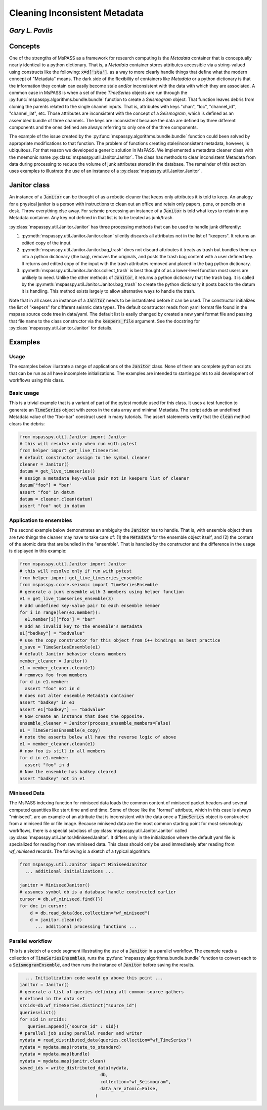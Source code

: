 .. _cleaning_metadata:

================================================
Cleaning Inconsistent Metadata
================================================
*Gary L. Pavlis*
--------------------

Concepts
----------
One of the strengths of MsPASS as a framework for research computing is the
`Metadata` container that is conceptually nearly identical to a python dictionary.
That is, a `Metadata` container stores attributes accessible via a string-valued
using constructs like the following:  :code:`x=d['sta']`.
as a way to more clearly handle things that define what the
modern concept of "Metadata" means.   The dark side of the flexibility
of containers like `Metadata` or a python dictionary is that the information
they contain can easily become stale and/or inconsistent with the data
with which they are associated.  A common case in MsPASS is when
a set of three `TimeSeries` objects are run through the
:py:func:`mspasspy.algorithms.bundle.bundle` function to create a `Seismogram`
object.   That function leaves debris from cloning the parents
related to the single channel inputs.   That is, attributes with
keys "chan", "loc", "channel_id", "channel_lat", etc.  Those attributes
are inconsistent with the concept of a `Seismogram`, which is defined
as an assembled bundle of three channels.   The keys are inconsistent
because the data are defined by three different components and the ones
defined are always referring to only one of the three components.

The example of the issue created by the
:py:func:`mspasspy.algorithms.bundle.bundle` function
could been solved by appropriate modifications to that function.
The problem of functions creating stale/inconsistent metadata,
however, is ubiquitous.  For that reason we developed
a generic solution in MsPASS.   We implemented a metadata cleaner
class with the mnemonic name :py:class:`mspasspy.util.Janitor.Janitor`.
The class has methods to clear inconsistent Metadata from data
during processing to reduce the volume of junk attributes stored in
the database.   The remainder of this section uses examples to illustrate
the use of an instance of a :py:class:`mspasspy.util.Janitor.Janitor`.

Janitor class
--------------
An instance of a :code:`Janitor` can be thought of as a robotic cleaner that
keeps only attributes it is told to keep.  An analogy for a physical janitor
is a person with instructions to clean out an office and retain only papers,
pens, or pencils on a desk.  Throw everything else away.  For
seismic processing an instance of a :code:`Janitor` is told what keys to
retain in any Metadata container.  Any key not defined in that list is to
be treated as junk/trash.

:py:class:`mspasspy.util.Janitor.Janitor` has three processing methods
that can be used to handle junk differently:

#. :py:meth:`mspasspy.util.Janitor.Janitor.clean` silently discards
   all attributes not in the list of "keepers".  It returns an edited
   copy of the input.
#. :py:meth:`mspasspy.util.Janitor.Janitor.bag_trash` does not
   discard attributes it treats as trash but bundles them up into
   a python dictionary (the bag), removes the originals, and posts the trash
   bag content with a user defined key. It returns and edited copy of
   the input with the trash attributes removed and placed in the bag
   python dictionary.
#. :py:meth:`mspasspy.util.Janitor.Janitor.collect_trash` is best
   thought of as a lower-level function most users are unlikely to need.
   Unlike the other methods of :code:`Janitor`, it returns a
   python dictionary that the trash bag.
   It is called by the :py:meth:`mspasspy.util.Janitor.Janitor.bag_trash`
   to create the python dictionary it posts back to the datum it is
   handling.  This method exists largely to allow alternative ways to
   handle the trash.

Note that in all cases an instance of a :code:`Janitor` needs to be
instantiated before it can be used.   The constructor initializes
the list of "keepers" for different seismic data types.  The default
constructor reads from yaml format file found in the mspass source
code tree in data/yaml.  The default list is easily changed by
created a new yaml format file and passing that file name to the
class constructor via the :code:`keepers_file` argument.   See the docstring for
:py:class:`mspasspy.util.Janitor.Janitor` for details.

Examples
-----------
Usage
^^^^^^^
The examples below illustrate a range of applications of the
:code:`Janitor` class.   None of them are complete python scripts
that can be run as all have incomplete initializations.   The examples
are intended to starting points to aid development of workflows using
this class.

Basic usage
^^^^^^^^^^^^
This is a trivial example that is a variant of
part of the pytest module used for this
class.  It uses a test function to generate an :code:`TimeSeries`
object with zeros in the data array and minimal Metadata.
The script adds an undefined Metadata value of the "foo-bar"
construct used in many tutorials.   The assert statements
verify that the :code:`clean` method clears the debris:

.. code-block:: python

   from mspasspy.util.Janitor import Janitor
   # this will resolve only when run with pytest
   from helper import get_live_timeseries
   # default constructor assign to the symbol cleaner
   cleaner = Janitor()
   datum = get_live_timeseries()
   # assign a metadata key-value pair not in keepers list of cleaner
   datum["foo"] = "bar"
   assert "foo" in datum
   datum = cleaner.clean(datum)
   assert "foo" not in datum

Application to ensembles
^^^^^^^^^^^^^^^^^^^^^^^^^^
The second example below demonstrates an ambiguity the :code:`Janitor`
has to handle.   That is, with ensemble object there are two things
the cleaner may have to take care of:  (1) the :code:`Metadata` for
the ensemble object itself, and (2) the content of the atomic data
that are bundled in the "ensemble".   That is handled by the constructor
and the difference in the usage is displayed in this example:

.. code-block:: python

   from mspasspy.util.Janitor import Janitor
   # this will resolve only if run with pytest
   from helper import get_live_timeseries_ensemble
   from mspasspy.ccore.seismic import TimeSeriesEnsemble
   # generate a junk ensemble with 3 members using helper function
   e1 = get_live_timeseries_ensemble(3)
   # add undefined key-value pair to each ensemble member
   for i in range(len(e1.member)):
     e1.member[i]["foo"] = "bar"
   # add an invalid key to the ensemble's metadata
   e1["badkey"] = "badvalue"
   # use the copy constructor for this object from C++ bindings as best practice
   e_save = TimeSeriesEnsemble(e1)
   # default Janitor behavior cleans members
   member_cleaner = Janitor()
   e1 = member_cleaner.clean(e1)
   # removes foo from members
   for d in e1.member:
     assert "foo" not in d
   # does not alter ensemble Metadata container
   assert "badkey" in e1
   assert e1["badkey"] == "badvalue"
   # Now create an instance that does the opposite.
   ensemble_cleaner = Janitor(process_ensemble_members=False)
   e1 = TimeSeriesEnsemble(e_copy)
   # note the asserts below all have the reverse logic of above
   e1 = member_cleaner.clean(e1)
   # now foo is still in all members
   for d in e1.member:
     assert "foo" in d
   # Now the ensemble has badkey cleared
   assert "badkey" not in e1

Miniseed Data
^^^^^^^^^^^^^^^
The MsPASS indexing function for miniseed data loads the common content of
miniseed packet headers and several computed quantities like
start time and end time.   Some of those like the "format" attribute,
which in this case is always "miniseed",
are an example of an attribute that is inconsistent
with the data once a :code:`TimeSeries` object is constructed from
a miniseed file or file image.  Because miniseed data are the most common
starting point for most seismology workflows, there is a special
subclass of :py:class:`mspasspy.util.Janitor.Janitor` called
:py:class:`mspasspy.util.Janitor.MiniseedJanitor`.   It differs
only in the initialization where the default yaml file is specialized
for reading from raw miniseed data.   This class should only be used
immediately after reading from *wf_miniseed* records.  The following
is a sketch of a typical algorithm:

.. code-block:: Python

    from mspasspy.util.Janitor import MiniseedJanitor
      ... additional initializations ...

    janitor = MiniseedJanitor()
    # assumes symbol db is a database handle constructed earlier
    cursor = db.wf_miniseed.find({})
    for doc in cursor:
        d = db.read_data(doc,collection="wf_miniseed")
        d = janitor.clean(d)
          ... additional processing functions ...

Parallel workflow
^^^^^^^^^^^^^^^^^^^
This is a sketch of a code segment illustrating the use of a
:code:`Janitor` in a parallel workflow.  The example reads
a collection of :code:`TimeSeriesEnsembles`, runs the
:py:func:`mspasspy.algorithms.bundle.bundle` function to
convert each to a :code:`SeismogramEnsemble`, and then
runs the instance of :code:`Janitor` before saving the results.

.. code-block:: Python

     ... Initialization code would go above this point ...
   janitor = Janitor()
   # generate a list of queries defining all common source gathers
   # defined in the data set
   srcids=db.wf_TimeSeries.distinct("source_id")
   queries=list()
   for sid in srcids:
      queries.append({"source_id" : sid})
   # parallel job using parallel reader and writer
   mydata = read_distributed_data(queries,collection="wf_TimeSeries")
   mydata = mydata.map(rotate_to_standard)
   mydata = mydata.map(bundle)
   mydata = mydata.map(janitr.clean)
   saved_ids = write_distributed_data(mydata,
                                  db,
                                  collection="wf_Seismogram",
                                  data_are_atomic=False,
                                )
